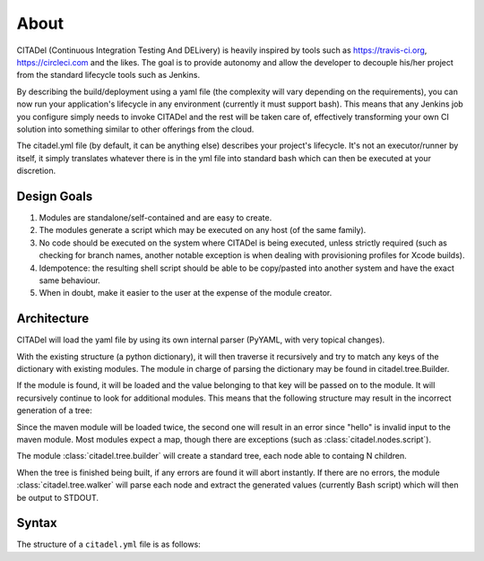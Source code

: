 About
=====

CITADel (Continuous Integration Testing And DELivery) is heavily inspired by
tools such as `<https://travis-ci.org>`_, `<https://circleci.com>`_ and the
likes. The goal is to provide autonomy and allow the developer to decouple
his/her project from the standard lifecycle tools such as Jenkins.

By describing the build/deployment using a yaml file (the complexity will vary
depending on the requirements), you can now run your application's lifecycle
in any environment (currently it must support bash). This means that any
Jenkins job you configure simply needs to invoke CITADel and the rest will be
taken care of, effectively transforming your own CI solution into something
similar to other offerings from the cloud.

The citadel.yml file (by default, it can be anything else) describes your
project's lifecycle. It's not an executor/runner by itself, it simply
translates whatever there is in the yml file into standard bash which can then
be executed at your discretion.

Design Goals
++++++++++++

#. Modules are standalone/self-contained and are easy to create.
#. The modules generate a script which may be executed on any host
   (of the same family).
#. No code should be executed on the system where CITADel is being executed,
   unless strictly required (such as checking for branch names, another
   notable exception is when dealing with provisioning profiles for Xcode
   builds).
#. Idempotence: the resulting shell script should be able to be copy/pasted
   into another system and have the exact same behaviour.
#. When in doubt, make it easier to the user at the expense of the module
   creator.

Architecture
++++++++++++

CITADel will load the yaml file by using its own internal parser (PyYAML,
with very topical changes).

With the existing structure (a python dictionary), it will then traverse it
recursively and try to match any keys of the dictionary with existing modules.
The module in charge of parsing the dictionary may be found in
citadel.tree.Builder.

If the module is found, it will be loaded and the value belonging to that key
will be passed on to the module. It will recursively continue to look for
additional modules. This means that the following structure may result in
the incorrect generation of a tree:

.. code-block:: yaml
    :linenos:

    build:
      maven:
        lifecycle: clean install
        maven: hello

Since the maven module will be loaded twice, the second one will result in
an error since "hello" is invalid input to the maven module. Most modules
expect a map, though there are exceptions (such as
:class:`citadel.nodes.script`).

The module :class:`citadel.tree.builder` will create a standard tree, each
node able to containg N children.

When the tree is finished being built, if any errors are found it will abort
instantly. If there are no errors, the module :class:`citadel.tree.walker`
will parse each node and extract the generated values (currently Bash script)
which will then be output to STDOUT.

Syntax
++++++

The structure of a ``citadel.yml`` file is as follows:

.. code-block:: yaml
    :linenos:

    platform: targeted_platform
    language: used_language

    environment:
      name1: value1
      name2: value2

    build:
      targeted_branch1:
        branch: branch1_name
        script:
          - comand1
          - comand2
        used_builder:
          arg1: value1
          arg2: value2
      targeted_branch2:
        branch: branch2_name
        used_builder:
          arg1: value1
          arg2: value2

    publish:
      script:
        - comand1
        - comand2
      targeted_branch1:
        branch: branch1_name
        used_publisher:
          arg1: value1
          arg2: value2
      targeted_branch2:
        branch: branch2_name
        used_publisher:
          arg1: value1
          arg2: value2

    deploy:
      targeted_branch1:
        branch: branch1_name
        used_deployer:
          arg1: value1
          arg2: value2
      targeted_branch2:
        branch: branch2_name
        used_deployer:
          arg1: value1
          arg2: value2
